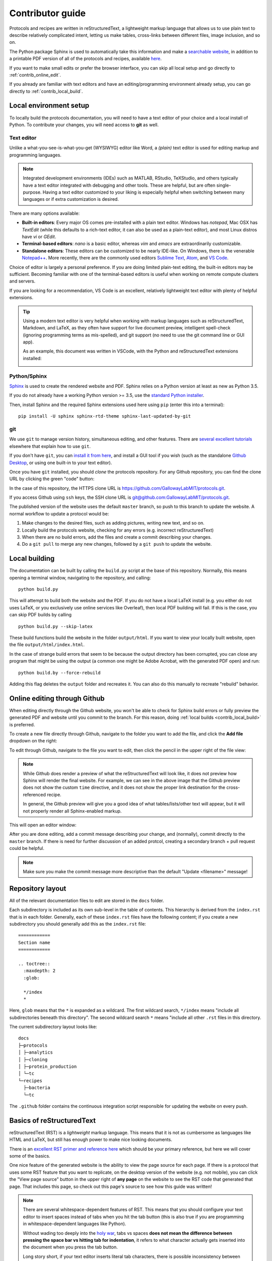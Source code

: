Contributor guide
=================

Protocols and recipes are written in reStructuredText, a lightweight markup
language that allows us to use plain text to describe relatively complicated intent,
letting us make tables, cross-links between different files, image inclusion, and so on.

The Python package Sphinx is used to automatically take this information and make a `searchable
website <https://gallowaylabmit.github.io/protocols>`_, in addition to a printable
PDF version of all of the protocols and recipes,
available `here <https://gallowaylabmit.github.io/protocols/galloway_lab_protocols.pdf>`_.


If you want to make small edits or prefer the browser interface, you can skip all
local setup and go directly to :ref:`contrib_online_edit`.

If you already are familiar with text editors and have an editing/programming environment
already setup, you can go directly to :ref:`contrib_local_build`.

.. _contrib_environ_setup:

Local environment setup
-----------------------
To locally build the protocols documentation, you will need to have a text editor of your choice
and a local install of Python. To contribute your changes, you will need access to **git** as well.

Text editor
~~~~~~~~~~~
Unlike a what-you-see-is-what-you-get (WYSIWYG) editor like Word, a *(plain)* text editor is used
for editing markup and programming languages.


.. note::
    Integrated development environments (IDEs) such as MATLAB, RStudio, TeXStudio, and others
    typically have a text editor integrated with debugging and other tools. These are helpful,
    but are often single-purpose. Having a text editor customized to your liking is especially
    helpful when switching between many languages or if extra customization is desired.

There are many options available:

- **Built-in editors**: Every major OS comes pre-installed with a plain text editor. Windows has
  *notepad*, Mac OSX has *TextEdit* (while this defaults to a rich-text editor, it can also be
  used as a plain-text editor), and most Linux distros have *vi* or *GEdit*.
- **Terminal-based editors**: *nano* is a basic editor, whereas *vim* and *emacs* are extraordinarily
  customizable.
- **Standalone editors**: These editors can be customized to be nearly IDE-like. On Windows, there is
  the venerable `Notepad++ <https://notepad-plus-plus.org/>`_. More recently, there are the commonly used
  editors `Sublime Text <https://www.sublimetext.com/>`_, `Atom <https://atom.io/>`_, and `VS Code <https://code.visualstudio.com/>`_.

Choice of editor is largely a personal preference. If you are doing limited plain-text editing, the built-in editors
may be sufficient. Becoming familiar with one of the terminal-based editors is useful when working on remote
compute clusters and servers.

If you are looking for a recommendation, VS Code is an excellent, relatively lightweight text editor with plenty
of helpful extensions.

.. tip::
    Using a modern text editor is very helpful when working with markup languages such as 
    reStructuredText, Markdown, and LaTeX, as they often have support for live document preview,
    intelligent spell-check (ignoring programming terms as mis-spelled), and git support (no need
    to use the git command line or GUI app).

    As an example, this document was written in VSCode, with the Python and reStructuredText extensions
    installed:

    .. image:: img/vs_code.png
        :width: 90%
        :align: center


Python/Sphinx
~~~~~~~~~~~~~
`Sphinx <https://www.sphinx-doc.org/en/master/>`_ is used to create the rendered website and PDF. Sphinx relies on
a Python version at least as new as Python 3.5.

If you do not already have a working Python version >= 3.5, use the `standard Python installer <https://www.python.org/>`_.

Then, install Sphinx and the required Sphinx extensions used here using ``pip`` (enter this into a terminal):

::

    pip install -U sphinx sphinx-rtd-theme sphinx-last-updated-by-git

git
~~~
We use ``git`` to manage version history, simultaneous editing, and other features. There are `several <https://git-scm.com/book/en/v2>`_
`excellent <https://try.github.io/>`_ `tutorials <https://gitimmersion.com/>`_ elsewhere that explain how to use ``git``.

If you don't have ``git``, you can `install it from here <https://git-scm.com/downloads>`_, and install a GUI tool if you wish (such as the
standalone `Github Desktop <https://desktop.github.com/>`_, or using one built-in to your text editor).


Once you have ``git`` installed, you should *clone* the protocols repository. For any Github repository, you can find the clone
URL by clicking the green "code" button:

.. image:: img/clone_url.png
  :width: 80%
  :align: center

In the case of this repository, the HTTPS clone URL is https://github.com/GallowayLabMIT/protocols.git.

If you access Github using ``ssh`` keys, the SSH clone URL is
`git@github.com:GallowayLabMIT/protocols.git <git@github.com:GallowayLabMIT/protocols.git>`_.

The published version of the website uses the default ``master`` branch, so push to this branch to update the website.
A normal workflow to update a protocol would be:

1. Make changes to the desired files, such as adding pictures, writing new text, and so on.
2. Locally build the protocols website, checking for any errors (e.g. incorrect reStructuredText)
3. When there are no build errors, add the files and create a commit describing your changes.
4. Do a ``git pull`` to merge any new changes, followed by a ``git push`` to update the website.



.. _contrib_local_build:

Local building
--------------
The documentation can be built by calling the ``build.py`` script at the base of this repository.
Normally, this means opening a terminal window, navigating to the repository, and calling:

::

  python build.py

This will attempt to build both the website and the PDF. If you do not have a local LaTeX install
(e.g. you either do not uses LaTeX, or you exclusively use online services like Overleaf), then
local PDF building will fail. If this is the case, you can skip PDF builds by calling

::

  python build.py --skip-latex

These build functions build the website in the folder ``output/html``. If you want to
view your locally built website, open the file ``output/html/index.html``.

In the case of strange build errors that seem to be because the output directory has been
corrupted, you can close any program that might be using the output (a common one might
be Adobe Acrobat, with the generated PDF open) and run:

::

  python build.by --force-rebuild

Adding this flag deletes the ``output`` folder and recreates it. You can also do this manually
to recreate "rebuild" behavior.

.. _contrib_online_edit:

Online editing through Github
-----------------------------
When editing directly through the Github website, you won't be able to check for Sphinx build
errors or fully preview the generated PDF and website until you commit to the branch. For this reason,
doing :ref:`local builds <contrib_local_build>` is preferred.


To create a new file directly through Github, navigate to the folder you want to add the file, and
click the **Add file** dropdown on the right:

.. image:: img/online_add_file.png
  :width: 90%
  :align: center

To edit through Github, navigate to the file you want to edit, then click the pencil in the upper right
of the file view:

.. image:: img/online_editing.png
  :width: 90%
  :align: center

.. note::
  While Github does render a preview of what the reStructuredText will look like,
  it does not preview how Sphinx will render the final website. For example, we can see in the
  above image that the Github preview does not show the custom ``time`` directive, and it
  does not show the proper link destination for the cross-referenced recipe.
  
  In general,
  the Github preview will give you a good idea of what tables/lists/other text will appear,
  but it will not properly render all Sphinx-enabled markup.

This will open an editor window:

.. image:: img/online_edit.png
  :width: 90%
  :align: center

After you are done editing, add a commit message describing your change, and (normally), commit
directly to the ``master`` branch. If there is need for further discussion of an added protcol,
creating a secondary branch + pull request could be helpful.

.. image:: img/online_commit_changes.png
  :width: 90%
  :align: center

.. note::
  Make sure you make the commit message more descriptive than the default "Update <filename>" message!

.. _contrib_repo_layout:

Repository layout
------------------
All of the relevant documentation files to edit are stored in the ``docs`` folder.

Each subdirectory is included as its own sub-level in the table of contents. This
hierarchy is derived from the ``index.rst`` that is in each folder. Generally, each
of these ``index.rst`` files have the following content; if you create a new
subdirectory you should generally add this as the ``index.rst`` file:

::

  ============
  Section name
  ============

  .. toctree::
    :maxdepth: 2
    :glob:
    
    */index
    *

Here, ``glob`` means that the ``*`` is expanded as a wildcard. The first wildcard search,
``*/index`` means "include all subdirectories beneath this directory". The
second wildcard search ``*`` means "include all other ``.rst`` files in this directory.

The current subdirectory layout looks like:

::

  docs
  ├─protocols
  │ ├─analytics
  │ ├─cloning
  │ ├─protein_production
  │ └─tc
  └─recipes
    ├─bacteria
    └─tc

The ``.github`` folder contains the continuous integration script responsible for
updating the website on every push.

.. _contrib_rst_basics:

Basics of reStructuredText
--------------------------

reStructuredText (RST) is a *lightweight* markup language. This means that it is not
as cumbersome as languages like HTML and LaTeX, but still has enough power to make
nice looking documents.

There is an `excellent RST primer and reference here <https://www.sphinx-doc.org/en/master/usage/restructuredtext/basics.html>`_
which should be your primary reference, but here we will cover some of the basics.

One nice feature of the generated website is the ability to view the page source for each page.
If there is a protocol that uses some RST feature that you want to replicate, on the desktop version of the website (e.g. not mobile),
you can click the "View page source" button in the upper right of **any page** on the website to see the RST code that
generated that page. That includes this page, so check out this page's source to see how this guide was written!

.. note::
  There are several whitespace-dependent features of RST. This means that you should configure
  your text editor to insert spaces instead of tabs when you hit the tab button (this is also true
  if you are programming in whitespace-dependent languages like Python).

  Without wading too deeply into the 
  `holy war <https://softwareengineering.stackexchange.com/questions/57/tabs-versus-spaces-what-is-the-proper-indentation-character-for-everything-in-e>`_,
  tabs vs spaces **does not mean the difference between pressing the space bar vs hitting tab for indentation**, it refers
  to what character actually gets inserted into the document when you press the tab button.
  
  Long story short, if your text editor inserts literal tab characters,
  there is possible inconsistency between tools and editors; some may display a single tab character as the width of two spaces, some as
  the width of four spaces, and so on. This causes problems. If you set your editor to insert spaces, you still hit tab, but the editor
  inserts some fixed number of spaces, typically four.

  This setting will depend per editor. In VS code for example, you don't have to do anything; it defaults to inserting spaces, but
  the option looks like this:

  .. image:: img/tabs_vs_spaces.png
    :width: 100%
    :align: center



Simple markup
~~~~~~~~~~~~~

You can add headers by surrounding the header with equal signs, hyphens, tildes, and other special characters.

.. admonition:: Example
  
  ::

    Section header
    ==============

    Subsection header
    -----------------

Use single asterisks to italicize text. Use double asterisks to bold text. Wrapping double backticks around text renders it in monospace.

.. admonition:: Example

  ::

    *italics* and **bold** and ``monospaced``.
  
  renders as
  
  *italics* and **bold** and ``monospaced``.


You can make bullet lists by starting lines with ``*`` or ``#``, and you can make numbered lists by starting lines with ``1.``, ``2.``, etc.

If you are nesting lists, you must surround nesting levels with blank lines.

.. admonition:: Example

  ::

    * Lab activities

      * Axe throwing
      * Pizza party
      * ?????
    
    * Lab meme sources

      * p53
      * Cloning, so much cloning
    
    1. Testing
    2. a
    3. numbered
    4. list
  
  renders as

  * Lab activities

    * Axe throwing
    * Pizza party
    * Other?
  
  * Lab meme sources

    * p53
    * Cloning, so much cloning
  
  1. Testing
  2. a
  3. numbered
  4. list


Explicit markup
~~~~~~~~~~~~~~~

In RST, an "explicit" block is any block that starts with ``..``. Explicit blocks must be surrounded
on both sides by blank lines, like nested lists. This means that explicit blocks like:

::

  Do the foo, then the bar
  .. note::

    Make sure you don't do the bar, then the foo!

will not render correctly, it must be written:

::
  
  Do the foo, then the bar

  .. note::

    Make sure you don't do the bar, then the foo!

Admonitions
~~~~~~~~~~~

To call-out a specific part of a protocol, you can use one of the various admonitions.

This project includes the special time estimation admonition, which demonstrates the general principle. Writing:

::

  .. time::

    2 hours

renders as

.. time::
  
  2 hours

Other directives (code blocks, tables, images, etc) can be fully nested inside these blocks.


Other options commonly used here are ``hint``, ``important``, ``note``, ``tip``, and ``warning``, which render as

.. hint::

  Test

.. important::

  Test

.. note::

  Test

.. tip::

  Test

.. warning::

  Test

Code
~~~~

To insert a codeblock, start an empty line with ``::``, followed by an indented block that will be rendered as code.

.. admonition:: Example

  The above code example of the time estimation admonition was written as:

  ::

    ::

      .. time::

        2 hours


Tables
~~~~~~

See the `table documentation <https://www.sphinx-doc.org/en/master/usage/restructuredtext/basics.html#tables>`_ for more details,
but in brief, most of the time you can use the "simple" table layout.

In the simple table layout, you simply surround the desired table text with equal signs to set off different columns.

.. admonition:: Example

  ::

    ================= ===========================
    Ingredient         Amount per 1L final volume
    ================= ===========================
    Tryptone 			12 g
    Yeast extract		24 g
    Glycerol			4 mL
    Deionized water		900 mL
    ================= ===========================
  
  renders as 

  ================= ===========================
  Ingredient         Amount per 1L final volume
  ================= ===========================
  Tryptone 			12 g
  Yeast extract		24 g
  Glycerol			4 mL
  Deionized water		900 mL
  ================= ===========================


References and links
~~~~~~~~~~~~~~~~~~~~~

To reference a standalone hyperlink, you can just simply write it directly in the rst file, no special markup required.

If you want to add link text, use the following syntax:

.. admonition:: Example

  ::

    https://example.org or `Link text <https://example.org>`_
  
  renders as:
  
  https://example.org or `Link text <https://example.org>`_

If you want to specifically link to other protocols/recipes files, you use the special `doc` syntax:

.. admonition:: Example

  ::

    :doc:`This <contributor_guide>` is a link to this very document!
  
  renders as:

  :doc:`This <contributor_guide>` is a link to this very document!

as you can see, this is very similar to the external hyperlink, except it has the special ``:doc:`` before it, which tells Sphinx
that the document is included in this repository.

If you want to reference a specific subsection of a document, you can set a label and set a reference to it. This is best explained by the
`documentation <https://www.sphinx-doc.org/en/master/usage/restructuredtext/roles.html#ref-role>`_, noting that labels that you create are
global and shared across the entire repository!


Images
~~~~~~

To include an image, you can specify it as follows. Typically, you want to align center
and make the image fill the available horizontal space, so a common image call would be:

::

  .. image:: image_location/image_filename.png
    :width: 100%
    :align: center



Math 
~~~~

You can write arbitrary LaTeX-formatted math by using the math directive. The math must be
separated from the directive by a blank line, followed by an indented math block.

.. admonition:: Example

  ::

    .. math::
        
        E = mc^2
  
  renders as 

  .. math::
      
      E = mc^2